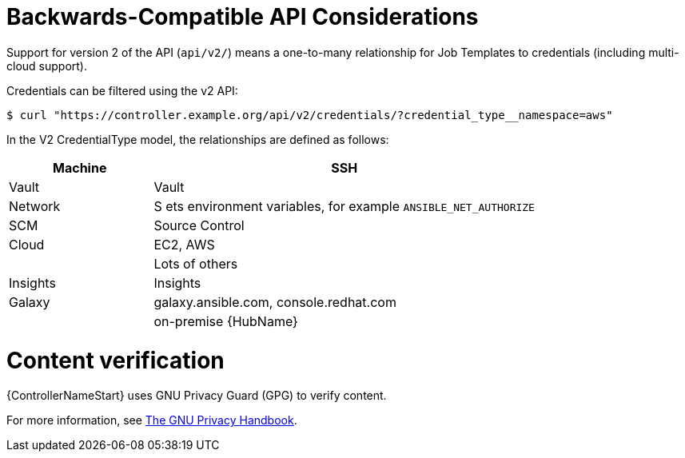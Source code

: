 [id="ref-controller-api-considerations"]

= Backwards-Compatible API Considerations

Support for version 2 of the API (`api/v2/`) means a one-to-many relationship for Job Templates to credentials (including multi-cloud
support). 

Credentials can be filtered using the v2 API:

[literal, options="nowrap" subs="+attributes"]
----
$ curl "https://controller.example.org/api/v2/credentials/?credential_type__namespace=aws"
----

In the V2 CredentialType model, the relationships are defined as follows:

[cols="15%,40%",options="header"]
|===
| Machine | SSH
| Vault | Vault
| Network |S ets environment variables, for example `ANSIBLE_NET_AUTHORIZE`
| SCM | Source Control
| Cloud | EC2, AWS
| | Lots of others
| Insights |Insights
| Galaxy | galaxy.ansible.com, console.redhat.com
| | on-premise {HubName}
|===

= Content verification

{ControllerNameStart} uses GNU Privacy Guard (GPG) to verify content. 

For more information, see
link:https://www.gnupg.org/gph/en/manual/c14.html#:~:text=GnuPG%20uses%20public%2Dkey%20cryptography,the%20user%20wants%20to%20communicate[The GNU Privacy Handbook].
